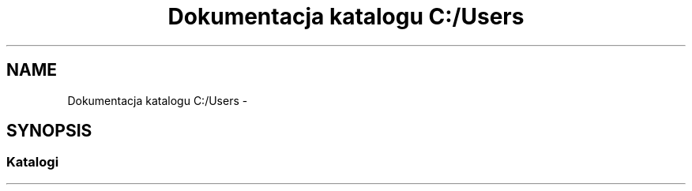 .TH "Dokumentacja katalogu C:/Users" 3 "Pn, 30 maj 2016" "Version 1.0" "Baza_Kontaktów" \" -*- nroff -*-
.ad l
.nh
.SH NAME
Dokumentacja katalogu C:/Users \- 
.SH SYNOPSIS
.br
.PP
.SS "Katalogi"

.in +1c
.in -1c
